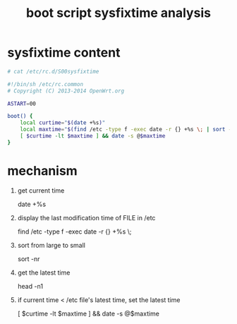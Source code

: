 #+title: boot script sysfixtime analysis
#+options: ^:nil

* sysfixtime content
#+BEGIN_SRC sh
# cat /etc/rc.d/S00sysfixtime

#!/bin/sh /etc/rc.common
# Copyright (C) 2013-2014 OpenWrt.org

ASTART=00

boot() {
    local curtime="$(date +%s)"
    local maxtime="$(find /etc -type f -exec date -r {} +%s \; | sort -nr | head -n1)"
    [ $curtime -lt $maxtime ] && date -s @$maxtime
}
#+END_SRC

* mechanism
1. get current time 

   # %s   seconds since 1970-01-01 00:00:00 UTC
   date +%s

2. display the last modification time of FILE in /etc

   find /etc -type f -exec date -r {} +%s \;

3. sort from large to small

   # -n, compare according to string numerical value
   # -r, reverse the result of comparisons
   sort -nr

4. get the latest time

   head -n1

5. if current time < /etc file's latest time, set the latest time

   [ $curtime -lt $maxtime ] && date -s @$maxtime
   